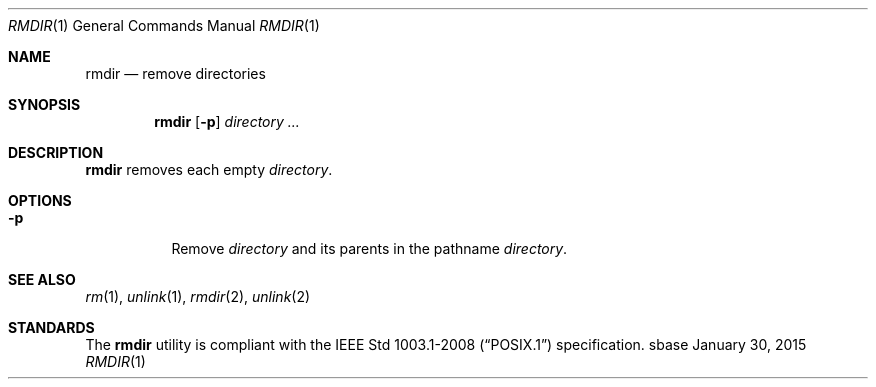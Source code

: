 .Dd January 30, 2015
.Dt RMDIR 1
.Os sbase
.Sh NAME
.Nm rmdir
.Nd remove directories
.Sh SYNOPSIS
.Nm
.Op Fl p
.Ar directory ...
.Sh DESCRIPTION
.Nm
removes each empty
.Ar directory .
.Sh OPTIONS
.Bl -tag -width Ds
.It Fl p
Remove
.Ar directory
and its parents in the pathname
.Ar directory .
.El
.Sh SEE ALSO
.Xr rm 1 ,
.Xr unlink 1 ,
.Xr rmdir 2 ,
.Xr unlink 2
.Sh STANDARDS
The
.Nm
utility is compliant with the
.St -p1003.1-2008
specification.
